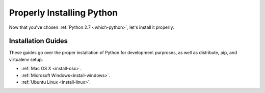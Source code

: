 Properly Installing Python
==========================

Now that you've chosen :ref:`Python 2.7 <which-python>`, let's install it properly.

Installation Guides
-------------------

These guides go over the proper installation of Python for development purproses, as well as distribute, pip, and virtualenv setup.

- :ref:`Mac OS X <install-osx>`.
- :ref:`Microsoft Windows<install-windows>`.
- :ref:`Ubuntu Linux <install-linux>`.

